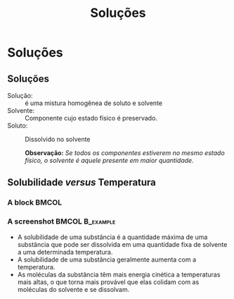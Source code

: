 #+TITLE: Soluções 

* Soluções

** Soluções

- Solução: :: é uma mistura homogênea de soluto e solvente
- Solvente: :: Componente cujo estado físico é preservado.
- Soluto: :: Dissolvido no solvente

   *Observação:* /Se todos os componentes estiverem no mesmo estado físico, o solvente é aquele presente em maior quantidade./

** Solubilidade /versus/ Temperatura
 :PROPERTIES:
   :BEAMER_envargs: [t]
   :END:

*** A block                                                             :BMCOL:
    :PROPERTIES:
    :BEAMER_col: 0.4
    :END:
    
#+begin_export latex
\begin{figure}
\centering 
\begin{tikzpicture}[scale=0.5, transform shape]]
	\begin{axis}[
       ylabel=Solubilidade g/g \ch{H2O},
		xlabel=Temperatura / \si{\celsius},
		title=Curva de Solubilidade, 
		legend style={draw=none},
		legend pos=north west]
		%% KNO3
	\addplot[color=red,mark=*] coordinates {
		(0,13.25)
		(20,31.66)
		(40,63.9)
		(60,109.9)
		(80,169)
		(100,245.2)
	};
	%%% KI
	\addplot[color=blue,mark=*] coordinates {
		(0,127.8)
		(20,144.51)
		(40,161)
		(60,176.2)
		(80,191.5)
		(100,208)
	};
	%% KClO4
	\addplot[color=black,mark=*] coordinates {
		(0,0.76)
		(20,1.73)
		(40,3.63)
		(60,7.18)
		(80,13.38)
		(100,22.2)
	};
	%% NaCl
	%35.6	35.8	36.42	37.05	38.05	39.2
	\addplot[color=green,mark=*] coordinates {
		(0,35.6)
		(20,35.8)
		(40,36.42)
		(60,37.05)
		(80,38.05)
		(100,39.2)
	};
	\legend{\ch{KNO3}, KI, \ch{KC$\ell$O4}, \ch{NaC$\ell$}}
	\end{axis}
\end{tikzpicture}
\caption{Curvas de Solubilidade}
\end{figure}
#+end_export

*** A screenshot                                            :BMCOL:B_example:
    :PROPERTIES:
    :BEAMER_col: 0.6
    :END:
- A solubilidade de uma substância é a quantidade máxima de uma substância que pode ser dissolvida em uma quantidade fixa de solvente a uma determinada temperatura.
- A solubilidade de uma substância geralmente aumenta com a temperatura.
- As moléculas da substância têm mais energia cinética a temperaturas mais altas, o que torna mais provável que elas colidam com as moléculas do solvente e se dissolvam.


 
